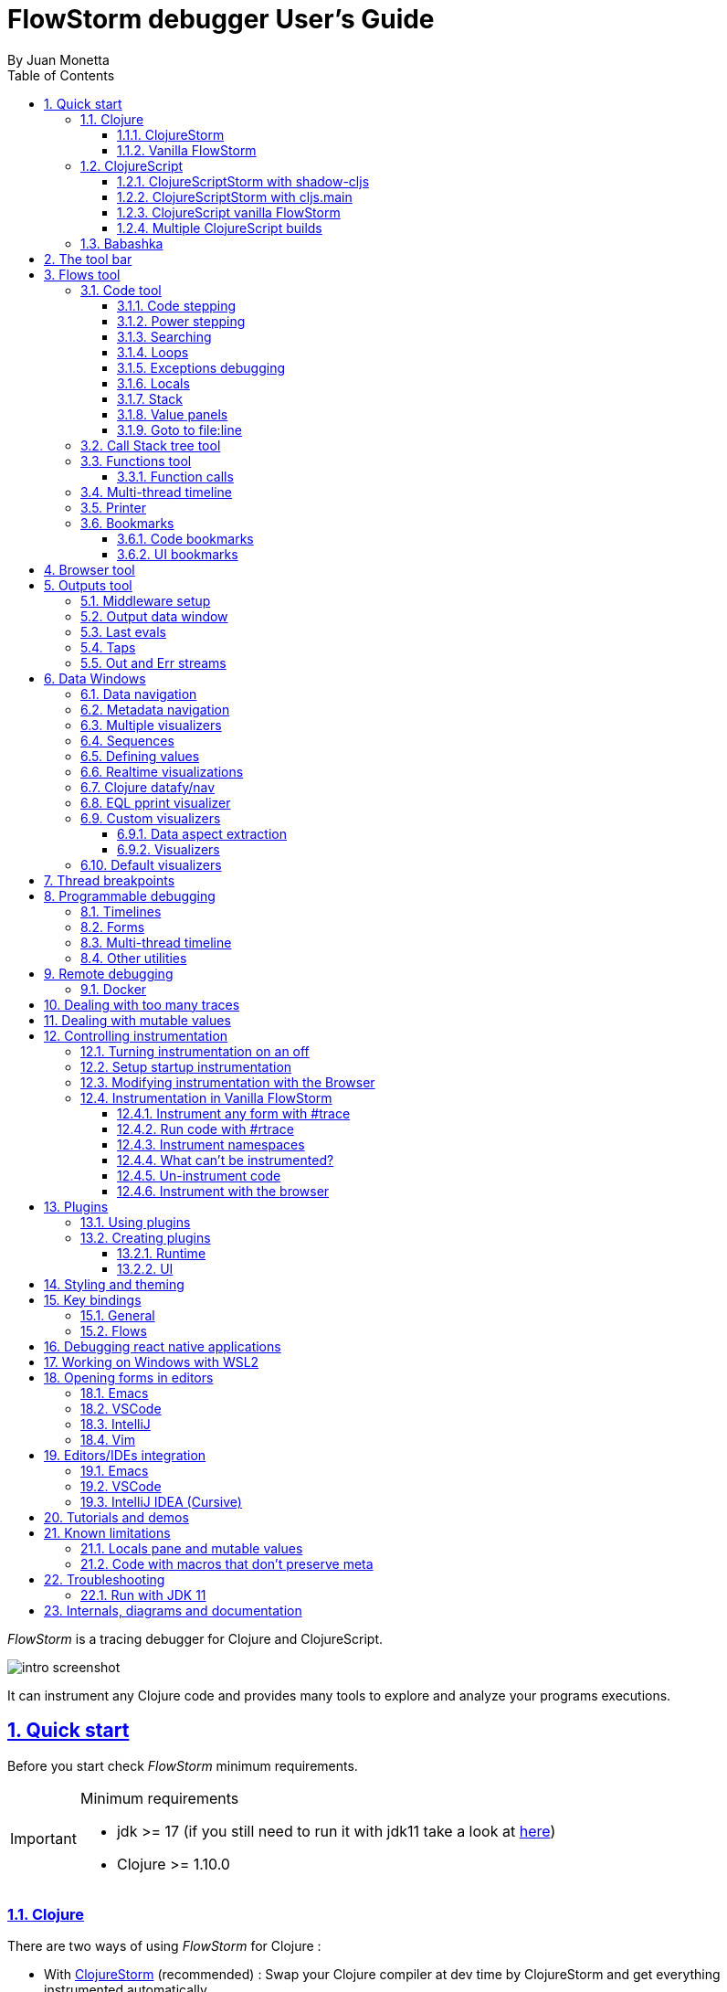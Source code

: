 = FlowStorm debugger User's Guide
:source-highlighter: rouge
:author: By Juan Monetta
:lang: en
:encoding: UTF-8
:doctype: book
:toc: left
:toclevels: 3
:sectlinks:
:sectanchors:
:leveloffset: 1
:sectnums:


_FlowStorm_ is a tracing debugger for Clojure and ClojureScript.

image::user_guide_images/intro_screenshot.png[]

It can instrument any Clojure code and provides many tools to explore and analyze your programs executions.

= Quick start

Before you start check _FlowStorm_ minimum requirements.

[IMPORTANT]
.Minimum requirements
====
	- jdk >= 17 (if you still need to run it with jdk11 take a look at <<#_run_with_jdk_11,here>>)
	- Clojure >= 1.10.0
====

== Clojure

There are two ways of using _FlowStorm_ for Clojure :

	- With <<#_clojurestorm,ClojureStorm>> (recommended) : Swap your Clojure compiler at dev time by ClojureStorm and get everything instrumented automatically
	- <<#_vanilla_flowstorm,Vanilla FlowStorm>> : Just add FlowStorm to your dev classpath and instrument by tagging and re-evaluating forms
    
=== ClojureStorm

This is the newest and simplest way of using _FlowStorm_. It requires you to swap your official Clojure compiler by _ClojureStorm_ only at dev time.

Swapping compilers sounds like a lot, but don't worry, _ClojureStorm_ is just a patch applied over the official compiler with some
extra stuff for automatic instrumentation. You shouldn't encounter any differences, it is only for dev, and you can swap it back
and forth by starting your repl with a different alias or lein profile.

The easiest way to run and learn _FlowStorm_ with _ClojureStorm_ is by running the repl tutorial.

==== Try it with no project

You can start a repl with FlowStorm with a single command like this :

[%nowrap,bash]
----
;; on Linux and OSX
clj -Sforce -Sdeps '{:deps {} :aliases {:dev {:classpath-overrides {org.clojure/clojure nil} :extra-deps {com.github.flow-storm/clojure {:mvn/version "1.12.0-6"} com.github.flow-storm/flow-storm-dbg {:mvn/version "4.2.0"}} :jvm-opts ["-Dclojure.storm.instrumentEnable=true"]}}}' -A:dev

;; on Windows
clj -Sforce -Sdeps '{:deps {} :aliases {:dev {:classpath-overrides {org.clojure/clojure nil} :extra-deps {com.github.flow-storm/clojure {:mvn/version """1.12.0-6"""} com.github.flow-storm/flow-storm-dbg {:mvn/version """4.2.0"""}} :jvm-opts ["""-Dclojure.storm.instrumentEnable=true"""]}}}' -A:dev
----

Pasting that command on your terminal will bring up a repl with _FlowStorm_ and the compiler swapped by _ClojureStorm_. When the repl comes up
evaluate the `:dbg` keyword to bring up the UI and then click on  `Help->Tutorial` on the menu for a tour of the basics.

After the tutorial you may want to use it on your projects. You use it by adding a deps.edn alias or  lein profile.

The simplest way is to add it globally but you can also add it only to specific projects if they require special configurations.


==== Setup with deps.edn

If your project is using deps.edn, you can add a global (`~/.clojure/deps.edn`) or per project alias that looks like this :

[%nowrap,clojure]
----
{...
 :aliases {:1.12-storm
           {;; for disabling the official compiler
            :classpath-overrides {org.clojure/clojure nil} 
            :extra-deps {com.github.flow-storm/clojure {:mvn/version "1.12.0-6"}
                         com.github.flow-storm/flow-storm-dbg {:mvn/version "4.2.0"}}
            :jvm-opts ["-Dclojure.storm.instrumentEnable=true"
                       "-Dflowstorm.startRecording=false"
                       "-Dclojure.storm.instrumentAutoPrefixes=true"]
                       ;; change for your specific editor
                       "-Dflowstorm.fileEditorCommand=emacsclient -n +<<LINE>>:0 <<FILE>>"
                       "-Dflowstorm.jarEditorCommand=emacsclient --eval '(let ((b (cider-find-file \"jar:file:<<JAR>>!/<<FILE>>\"))) (with-current-buffer b (switch-to-buffer b) (goto-char (point-min)) (forward-line (1- <<LINE>>))))'"
                       }}}
----

By using the `-Dclojure.storm.instrumentAutoPrefixes=true` JVM property you tell ClojrueStorm to automatically figure out
what namespaces should be instrumented.

[NOTE]
.How are auto prefixes calculated?
====
When the process starts it will scan all source folders on the classpath (everything not inside a jar containing clojure files) and build
a set of all top level namespace. All namespaces under those will be instrumented.
====

Once you have setup your deps.edn, start your repl with the `:1.12-storm` alias and run the debugger by evaluating
the `:dbg` keyworkd on your repl (this means just type `:dbg` and hit return).

If it is your first time using FlowStorm, when the UI comes up click on `Help->Tutorial` on the menu for a tour of the basics.

==== Setup with leiningen

If your project uses lein, you can add a global (`~/.lein/profiles.clj`) or per project profile that looks like this :

[%nowrap,clojure]
----
{:1.12-storm
 {:dependencies [[com.github.flow-storm/clojure "1.12.0-6"]
                 [com.github.flow-storm/flow-storm-dbg "4.2.0"]]
  :exclusions [org.clojure/clojure]
  :jvm-opts ["-Dflowstorm.startRecording=false"
             "-Dclojure.storm.instrumentEnable=true"
             "-Dclojure.storm.instrumentAutoPrefixes=true"
             ;; change for your specific editor
             "-Dflowstorm.fileEditorCommand=emacsclient -n +<<LINE>>:0 <<FILE>>"
             "-Dflowstorm.jarEditorCommand=emacsclient --eval '(let ((b (cider-find-file \"jar:file:<<JAR>>!/<<FILE>>\"))) (with-current-buffer b (switch-to-buffer b) (goto-char (point-min)) (forward-line (1- <<LINE>>))))'"
             ]}}
----

If you want to add it to your project instead, your profiles goes like this :

[%nowrap,clojure]
----
(defproject my.project "1.0.0"
  :profiles {:1.12-storm {...}}
  ...)
----

By using the `-Dclojure.storm.instrumentAutoPrefixes=true` JVM property you tell ClojureStorm to automatically figure out
what namespaces should be instrumented.

[NOTE]
.How are auto prefixes calculated?
====
When the process starts it will scan all source folders on the classpath (everything not inside a jar containing clojure files) and build
a set of all top level namespace. All namespaces under those will be instrumented.
====

Once you have setup your lein profile globaly or per project, start your repl with the `1.12-storm` profile and run the debugger by evaluating
the `:dbg` keyworkd on your repl (this means just type `:dbg` and hit return).

Make sure you activate the profile with `lein with-profile +1.12-storm repl`. 

If it is your first time using FlowStorm, when the UI comes up click on `Help->Tutorial` on the menu for a tour of the basics.

[NOTE]
.lein dependencies
====
If you are usig lein < 2.11.0 make sure your global :dependencies don't include the official org.clojure/clojure dependency.
Moving to lein latest version should work ok even if your global :dependencies contains the Clojure dep.
====

==== Explicit instrumentation

If you prefer to be explicit about what gets instrumented you can use the JVM property `"-Dclojure.storm.instrumentOnlyPrefixes=YOUR_INSTRUMENTATION_STRING"`

where `YOUR_INSTRUMENTATION_STRING` should be a comma separated list of namespaces prefixes like :

	  my-project.,lib1.,lib2.core

which means automatically instrument my-project.* (which includes all sub namespaces), all lib1.* and only everything under lib2.core

All this can be changed after without restarting your repl from <<#_modifying_instrumentation_with_the_browser, FlowStorm browser>>.

=== Vanilla FlowStorm

If you use the https://clojure.org/guides/deps_and_cli[clojure cli] you can start a repl with the _FlowStorm_ dependency loaded like this :

[,bash]
----
;; on Linux and OSX
clj -Sforce -Sdeps '{:deps {com.github.flow-storm/flow-storm-dbg {:mvn/version "4.2.0"}}}'

;; on Windows
clj -Sforce -Sdeps '{:deps {com.github.flow-storm/flow-storm-dbg {:mvn/version """4.2.0"""}}}'
----

If you are a https://leiningen.org/[lein] user add the dependency to your project.clj `:dependencies` and run `lein repl`.

Then require the api namespace and start the debugger :

[%nowrap,clojure]
----
user> (require '[flow-storm.api :as fs-api]) ;; the only namespace you need to require

user> (fs-api/local-connect) ;; will run the debugger GUI and get everything ready
----

You should now see a empty debugger window. Click on the recording button to leave the debugger in
recording mode and the let's debug something:

[%nowrap,clojure]
----
user> #rtrace (reduce + (map inc (range 10))) ;; #rtrace will instrument and run some code
----

After running it, you should get the return value of the expression (as if #rtrace wasn't there),
but now you will also have the debugger UI showing your recordings.

From here you probably want to check out the <<#_flows_tool, Flows tool>> which contains a lot of information
about exploring your recordings.

== ClojureScript

Debugging ClojureScript is a case of remote debugging in _FlowStorm_. This means the debugger
will run in a separate process and connect to the debuggee (your browser or nodejs runtime) via a websocket and optionally
an nrepl server.

There are two ways of using _FlowStorm_ with ClojureScript :

    - With <<#_clojurescriptstorm_with_shadow_cljs,ClojureScriptStorm>> (recommended) : Swap your ClojureScript compiler by ClojureScriptStorm at dev and get everything instrumented automatically
	- <<#_clojurescript_vanilla_flowstorm,Vanilla FlowStorm>> : Just add FlowStorm to your dev classpath and instrument by tagging and re-evaluating forms
    
_ClojureScriptStorm_ is a fork of the official ClojureScript compiler that adds automatic instrumentation so you don't need to think about it (you can still disable it when you don't need it).

You use it by swapping the official ClojureScript compiler by _ClojureScriptStorm_ at dev time, using dev aliases or profiles.

[NOTE]
.Repl connection
====
For enabling every debugger feature, _FlowStorm_ needs to connect to a cljs repl.
Currently only shadow-cljs repl over nrepl is supported.
====

=== ClojureScriptStorm with shadow-cljs

[IMPORTANT]
.Minimum requirements
====
    - Shadow Cljs >= 2.25.4
    - FlowStorm >= 3.7.4
====

For setting up _FlowStorm_ with shadow-cljs you need to modify two files, your `shadow-cljs.edn` and your `deps.edn`.
This is setup once and forget, so once you have configured _FlowStorm_ you can do everything from the UI, without
any other sources modifications.

If you want a shadow-cljs template to play with, take a look at https://github.com/jpmonettas/shadow-flow-storm-basic/[this repo].

[NOTE]
.shadow-cljs
====
Currently you can only use _ClojureScriptStorm_ with shadow-cljs if you are resolving your
dependencies with deps.edn. This means having `:deps true` or similar in your shadow-cljs.edn.
If you have your dependecies directly in your shadow-cljs.edn you will have to use <<#_clojurescript_vanilla_flowstorm,Vanilla FlowStorm>>
for now.
This is because there is currently no way to swap the ClojureScript compiler in shadow-cljs.edn.
====

First, make your shadow-cljs.edn looks something like this :

[%nowrap,clojure]
----
{:deps {:aliases [:dev]}
 :nrepl {:port 9000}
 ... 
 :builds
 {:my-app {...
           :devtools {:preloads [flow-storm.storm-preload]
                      :http-port 8021}}}}
----

So, the important parts are: you need to tell shadow to apply your deps.edn dev alias, set up a nrepl port,
and also add `flow-storm.storm-preload` to your preloads. If you have other preloads make sure `flow-storm.storm-preload`
is the first one.

Then, modify your `deps.edn` dev profile to look like this :

[%nowrap,clojure]
----
{...
 :aliases
 {:dev {:classpath-overrides {org.clojure/clojurescript nil} ;; disable the official compiler
        :extra-deps {thheller/shadow-cljs {:mvn/version "2.25.6" ;; >= 2.25.4
                                           :exclusions [org.clojure/clojurescript]}
                     ;; bring ClojureScriptStorm
                     com.github.flow-storm/clojurescript {:mvn/version "1.11.132-8"}
                     ;; add FlowStorm runtime dep
                     com.github.flow-storm/flow-storm-inst {:mvn/version "4.2.0"}}
       :jvm-opts ["-Dcljs.storm.instrumentOnlyPrefixes=your-app-base-ns"
                   "-Dcljs.storm.instrumentEnable=true"
                   "-Dflowstorm.startRecording=false"]}}}
----

There are lots of things going on there, but the main ones are: disabling the official compiler, adding
_ClojureScriptStorm_ and _FlowStorm_ dependencies, and then configuring what you want _ClojureScriptStorm_ to automatically
instrument.

It is important to configure what namespaces you want to instrument, and you do this by setting the
`cljs.storm.instrumentOnlyPrefixes` jvm property.

This is a comma separated list of namespaces prefixes, you normally want your app namespaces plus some libraries, like :
`cljs.storm.instrumentOnlyPrefixes=org.my-app,org.my-lib,hiccup`

And this is it. Once you have it configured, run your shadow watch as you normally do, load your app on the browser (or nodejs).

Whenever your need the debugger, on a terminal run the ui with your shadow-cljs.edn data :

[,bash]
----
clj -Sforce -Sdeps '{:deps {com.github.flow-storm/flow-storm-dbg {:mvn/version "4.2.0"}}}' -X flow-storm.debugger.main/start-debugger :port 9000 :repl-type :shadow :build-id :my-app
----

and then reload you page so it connects to it.

Since we started the app with `flowstorm.startRecording=false` you will have to click on the record button once to start recording.
Whenever recording is enable and something executes under an instrumented namespace you should see the recordings appear in the debugger
under the main thread.

[NOTE]
.recording expressions typed on the repl
====
If you type at the repl something like `(defn foo [a b] (+ a b))` under an instrumented ns, the `foo` funciton will get instrumented
automatically and you will able to explore the recordings after the function is called.
On the other side, typing a simple expression like `(+ 1 2)` will not show anything, this is currently a limitation but you can
still make that work by wrapping the expression on a fn and immediately calling it, like `((fn [] (+ 1 2)))`
====

=== ClojureScriptStorm with cljs.main

You can use _FlowStorm_ and _ClojureScriptStorm_ with cljs.main.

To compile instrumented files :

[%nowrap,bash]
----
clj -J-Dcljs.storm.instrumentOnlyPrefixes=org.foo -J-Dcljs.storm.instrumentEnable=true -Sdeps '{:paths ["src"] :deps {com.github.flow-storm/clojurescript {:mvn/version "1.11.132-8"} com.github.flow-storm/flow-storm-inst {:mvn/version "4.2.0"}}}' -M -m cljs.main -co '{:preloads [flow-storm.storm-preload] :main org.foo.core}' --compile
----

To run a repl that instrument everything under org.foo :

[%nowrap,bash]
----
clj -J-Dcljs.storm.instrumentOnlyPrefixes=org.foo -J-Dcljs.storm.instrumentEnable=true -Sdeps '{:paths ["src"] :deps {com.github.flow-storm/clojurescript {:mvn/version "1.11.132-8"} com.github.flow-storm/flow-storm-inst {:mvn/version "4.2.0"}}}' -M -m cljs.main -co '{:preloads [flow-storm.storm-preload] :main org.foo.core}' --repl
----

Then run the _FlowStorm_ UI :

[%nowrap,bash]
----
clj -Sforce -Sdeps '{:deps {com.github.flow-storm/flow-storm-dbg {:mvn/version "4.2.0"}}}' -X flow-storm.debugger.main/start-debugger
----

And now refresh your browser page so your browser app connects to the UI.

=== ClojureScript vanilla FlowStorm

Let's say you are using https://github.com/thheller/shadow-cljs[shadow-cljs] to start a ClojureScript repl.

First you need to add _FlowStorm_ dependency to your project dependencies, like this :

[%nowrap,clojure]
----
$ cat shadow-cljs.edn

{...
 :dependencies [... [com.github.flow-storm/flow-storm-inst "4.2.0"]]

 ;; the next two lines aren't needed but pretty convenient
 :nrepl {:port 9000}
 :my-build-id {:devtools {:preloads [flow-storm.preload]}}
 ...} 
----

Then let's say you start your repl like :

[,bash]
----
npx shadow-cljs watch :my-build-id

shadow-cljs - config: /home/jmonetta/demo/shadow-cljs.edn
shadow-cljs - server version: 2.19.0 running at http://localhost:9630
shadow-cljs - nREPL server started on port 9000
shadow-cljs - watching build :my-build-id
[:my-build-id] Configuring build.
[:my-build-id] Compiling ...
[:my-build-id] Build completed. (127 files, 0 compiled, 0 warnings, 6.19s)

cljs.user=> 
----

As you can see from the output log shadow-cljs started a nrepl server on port 9000, this is the port _FlowStorm_ needs to connect to,
so to start the debugger and connect to it you run :

[,bash]
----
;; on linux and mac-os
clj -Sforce -Sdeps '{:deps {com.github.flow-storm/flow-storm-dbg {:mvn/version "4.2.0"}}}' -X flow-storm.debugger.main/start-debugger :port 9000 :repl-type :shadow :build-id :my-build-id

;; on windows
clj -Sforce -Sdeps '{:deps {com.github.flow-storm/flow-storm-dbg {:mvn/version """4.2.0"""}}}' -X flow-storm.debugger.main/start-debugger :port 9000 :repl-type :shadow :build-id :my-build-id
----

And that is all you need, the debugger GUI will pop up and everything will be ready.

Try tracing some code from the repl :

[%nowrap,clojure]
----
cljs.user> #rtrace (reduce + (map inc (range 10))) ;; #rtrace will instrument and run some code
----

After running it, you should get the return value of the expression (as if #rtrace wasn't there).

The debugger thread list (the one on the left) shows all the threads it has recordings for. Because we are
in javascript land there will always be just one thread, called `main`.
Double clicking it should open the "thread exploring tools" for that thread in a new tab.

This guide will cover all the tools in more detail but if you are interested in code stepping for example you will find
it in the `code stepping tool` at the bottom left corner of the thread tab, the one that has the `()` icon.

Click on it and use the stepping controls to step over the code.

Now that everything seems to be working move on and explore the many features _FlowStorm_ provides. There are many ways of instrumenting
your code, and many ways to explore its executions.

If you are not using a repl or the repl you are using isn't supported by _FlowStorm_ yet you can still use the debugger
but not all features will be supported (mainly the browser features).

For this you can start the debugger like before but without any parameters, like this :

[,bash]
----
clj -Sforce -Sdeps '{:deps {com.github.flow-storm/flow-storm-dbg {:mvn/version "4.2.0"}}}' -X flow-storm.debugger.main/start-debugger
----

And then go to your app code and call `(flow-storm.runtime.debuggers-api/remote-connect)` maybe on your main, so every time your program starts
will automatically connect to the repl.

[NOTE]
.ClojureScript environments
====

_FlowStorm_ is supported for ClojureScript in :

		  - Browsers
		  - NodeJS
		  - React native
====

[NOTE]
.NodeJs and react-native
====
On NodeJs and react-native you need to install the `websocket` library.
Do this by running `npm install websocket --save`

For react-native if your app is running inside a cellphone you will have to also provide the `:debugger-host` key
to `flow-storm.debugger.main/start-debugger` with your box ip address, unless you are using adb reverse with your ports for
which you will have to `adb reverse tcp:7722 tcp:7722` (the debugger websocket port)
====

[NOTE]
.App initialization debugging
====
If you need to debug some app initialization, for adding `#trace` tags before the debugger is connected you
will have to require flow-storm.api yourself, probably in your main. All the tracing will be replayed to the debugger
once it is connected.
====

Here is a repo you can use if you want to try _FlowStorm_ with shadow-cljs https://github.com/flow-storm/shadow-flow-storm-basic

=== Multiple ClojureScript builds

You can setup FlowStorm to debug multiple ClojureScript builds. This can be useful when your application is made up of multiple parts,
like when you have web workers.

Debugging multiple builds require multiple debugger instances, one per build.

The FlowStorm UI will start a websocket server, by default on 7722, so if you want to run multiple instances of it, you need
to run each instance under a different port. You can do this by providing a `:ws-port` to the startup command.

So let's say you want to run two debuggers, one for your page and one for a webworker, your can run them like this :

[,bash]
----
# on one terminal start your app debugger instance
clj -Sforce -Sdeps '{:deps {com.github.flow-storm/flow-storm-dbg {:mvn/version "4.2.0"}}}' -X flow-storm.debugger.main/start-debugger :port 9000 :repl-type :shadow :build-id :my-app :ws-port 7722

# on a second terminal start your webworker debugger instance
clj -Sforce -Sdeps '{:deps {com.github.flow-storm/flow-storm-dbg {:mvn/version "4.2.0"}}}' -X flow-storm.debugger.main/start-debugger :port 9000 :repl-type :shadow :build-id :my-web-worker :ws-port 7733
----

Now you also need to configure your builds to tell them what port they should connect to.
You do this by writing different preloads for each of your builds, and then using them instead of your `flow-storm.storm-preload`, like:

`my_app.main_storm_preload.cljs`

[%nowrap,clojure]
----
(ns my-app.main-storm-preload
  (:require [cljs.storm.tracer]
            [flow-storm.tracer :as tracer]
            [flow-storm.runtime.debuggers-api :as dbg-api]))

(dbg-api/start-runtime)
(tracer/hook-clojurescript-storm)
(dbg-api/remote-connect {:debugger-host "localhost" :debugger-ws-port 7722})
----

`my_app.webworker_storm_preload.cljs`

[%nowrap,clojure]
----
(ns my-app.webworker-storm-preload
  (:require [cljs.storm.tracer]
            [flow-storm.tracer :as tracer]
            [flow-storm.runtime.debuggers-api :as dbg-api]))

(dbg-api/start-runtime)
(tracer/hook-clojurescript-storm)
(dbg-api/remote-connect {:debugger-host "localhost" :debugger-ws-port 7733})
----

They are the same as `flow-storm.storm-preload` just with different port numbers.

Now you can configure your shadow-cljs.edn like this :
[%nowrap,clojure]
----
{...
 :builds
 {:app
  {:target :browser
   ...
   :modules
   {:my-app {:init-fn my.app/init
           :preloads [my-app.main-storm-preload]}
    :my-webworker {:init-fn my.app.worker/init
                   :preloads [my-app.webworker-storm-preload]
                   :web-worker true}}}}}
----

[NOTE]
.Multiple debuggers tips
====
You can change the theme or customize the styles of different instances to make it easier to
know which debugger instance is connected to which application.
====

== Babashka

You can debug your babashka scripts with FlowStorm using the JVM. The process is quite simple.

Let's say we want to debug this example script https://raw.githubusercontent.com/babashka/babashka/master/examples/htmx_todoapp.clj
which runs a webserver with a basic todo app.

First we need to generate a deps.edn by running `bb print-deps > deps.edn`

Then modify the resulting deps.edn to add the FlowStorm alias like this :

[%nowrap,clojure]
----
{...
 :aliases {:dev {:classpath-overrides {org.clojure/clojure nil} ;; for disabling the official compiler
                 :extra-deps {com.github.flow-storm/clojure {:mvn/version "1.12.0-6"}
                              com.github.flow-storm/flow-storm-dbg {:mvn/version "4.2.0"}}
                 :jvm-opts ["-Dclojure.storm.instrumentEnable=true"
                            "-Dclojure.storm.instrumentOnlyPrefixes=user"]}}}
----

With `clojure.storm.instrumentOnlyPrefixes=user` we are telling ClojureStorm to instrument everything inside
the `user` namespace since the script doesn't contain any namespace declaration.

And that is it, you can now start your clojure repl as usual, with `clj -A:dev` and then eval the `:dbg` keyword to
start the debugger UI.

Then eval the entire file to compile everything. To start the server in this example you will have to remove the wrapping
that is basically only allowing the server to run if we are running from babashka, like this :

[%nowrap,clojure]
----
(when true #_(= *file* (System/getProperty "babashka.file"))
  ...)
----

so we can also start it from Clojure.

After the server has started, you can use the app from the browser and everything will get recorded as usual.

= The tool bar

The toolbar as well as the menu provides quick access to some general commands.

image::user_guide_images/toolbar.png[]

From left to right:

- Cancel current running task. Whenever you a running a task that can take some time, this button will be red, and you can use it to cancel the task.
- The `Inst enable` button allows to enable/disable instrumentation when in a Storm environment. A change on instrumentation will only affect newly compiled code.

= Flows tool

The `Flows` vertical tab contains a bunch of tools for recording and analyzing your programs executions.

First of all, what are Flows?

A Flow is an "execution flow" recording unit. The only purpose of a flow is to group recording activity.
This grouping allows us for example to run some code and record it under `flow-0`, then modify our code, run it again, and
record this second run (or flow) under `flow-1`. Now we can access both recordings separately.

image::user_guide_images/recording_controls.png[]

When you first open FlowStorm UI you will see four things, from left to right :

- Clear your recordings if any.
- Start/Stop recording. You can keep your heap from growing by stopping recording when you don't need it.
- Start/Stop recording the multi-thread timeline. Check out the <<#_multi_thread_timeline, multi-thread timeline>> tool.
- The `Rec on` combo-box to select under what flow new recordings are going to be stored.

Whenever there is something recorded for a flow, a new tab with the flow name will appear.

Execution inside a flow will be grouped by threads. So the first thing you will see on a flow is a menu of threads
we have recordings for so far. This threads will be referred sometimes as timelines, since they are a sequence of
recorded execution steps.

Let's say for example we have selected to record under `flow-1` and run some multi threaded code.

We are going to see something like this :

image::user_guide_images/multi_flows_1.png[]

There is a lot going on in the screenshot above, but the most important are :

      - we have configured FlowStorm to record new executions under `flow-1`
      - we have recorded stuff under `flow-1` and there are also some previous recordings under `flow-0`       
      - we are currently looking at `flow-1`, we have opened to explore the thread with id `1` called `main` and we are exploring it in <<#_code_stepping,the code stepper>>
      - `Threads [4]` indicates we have recorded activity in 4 threads, which we can access via this menu

Now for a different example :

image::user_guide_images/multi_flows_2.png[]

This second image shows us exploring the recordings of a thread with id `474`, called `pool-4-thread-4` on `flow-0`.

image::user_guide_images/flows_toolbar.png[]

The `Flows tool` also contains a toolbar that contains the Quick jump box.
Use it for quickly opening the first recording of a function in <<#_code_stepping,the code stepper>>.
Will autocomplete the first 25 matches.

In the screenshot above we see analyzing the recordings in <<#_code_stepping,the code stepper>> but there are many tools to explore the recorded timelines,
which we are going to describe next.

== Code tool

image::user_guide_images/code_tool_tab.png[]

The code tool is the first of the `Flows` tab. It provides most of the functionality found in a traditional debugger.
You can use it to step over each expression, visualize values, locals and more.

=== Code stepping

The code tool allows you to step and "travel throught time" in two ways:

- Use the controls at the top to step over your code in different ways.
- Click on the highlighted forms to position the debugger at that point in time.

image::user_guide_images/controls.png[]

For moving around using the controls we have two rows of buttons.

The second row of controls, the most imoprtant one, are the stepping controls.

From left to right they are :

- Step over backwards, will make one step backwards always staying on the same frame.
- Step backwards, will step backwards in time going into sub functions.
- Step out, will position the debugger in the next step after this function was called.
- Step forward, will step forward in time going into sub functions.
- Step over forward, will make one step forwards always staying on the same frame.

The numbers at the center show `current_step_index / total_steps`. This means that a total of `total_steps` has been recorded
for this thread so far. Write any number (less than total_steps) on the text box to jump into that position in time.

The buttons around the step counter are :

- Jump to the first step of the recording.
- Jump to the last step of the recording.

On the first row we have more controls, also for moving around in time.

From left to right we have :

- Undo navigation
- Redo navigation
- Add a <<#_bookmarks, bookmark>>
- The last stepping controls to the right are the <<#_power_stepping, power stepping>> controls.

[NOTE]
.Highlighting
====
Only the forms that were executed at least once for the current function frame will be highlighted.
====

This means that code can be un-highlighted for two reasons:

- there isn't any recording for that part of the code
- there is a recording but doesn't belong to this function frame.

image::user_guide_images/stepper_highlighting.png[]

In the contrived example above we see we are stepping the `foo` function. All inside this function
body is highlighted but the bodies of the two anonymous functions for mapping and reducing. This
will only get highlighted once you step into their bodies.

In this case you are sure there are recordings for these functions bodies because the reduce is
non lazy, so if you keep stepping eventually you will get into their bodies, but there is a faster way.

image::user_guide_images/stepper_highlighting_2.png[]

For this you can right click on any un-highlighted expression that you think there could be a recording for and
select `Jump forward here`.

image::user_guide_images/stepper_highlighting_3.png[]

This will make FlowStorm scan from the current point of the timeline searching forward for a value
recorded at that coordinate (if any) and move the stepper to that point in time.

You also have `Jump to first record here` which will scan from the beginning of the timeline and `Jump backwards here`
which will search backwards from the current position.

=== Power stepping

image::user_guide_images/controls_power_custom.png[]

The controls at the right are power stepping controls. They provide more powerfull ways of stepping through the code.

Clicking on the first, back, next or last buttons will navigate the timeline using the selected power stepping tool in the dropdown.

There are currently six power stepping tools :

- `identity`, will step to the prev/next value which identity is the same as the current value.
- 'equality', will step to the prev/next value which is equals (clojure equality) to the current value.
- `same-coord` will step to the prev/next value for the same coordinate. This means it will move to the next recording in
  the timeline for this exact place in the code you are currently in. You can also see it as take me to all the situations
  when the current expression executed doesn't matter how we got to it.
- `custom`, allows you to provide a predicate, which will be used to find the next step.
  If you define it like `(fn [v] (map? v))` will make the power stepper step over all map values.
- `custom-same-coord`, the same as `custom` but fixed on the current coordinate like `same-coord`.
- `identity-other-thread`, will step to a position which identity is the same as the current value in a different thread.
  Here the prev and next arrows do the same thing, it will just jump to the first position that matches this value on a
  different thread. This has some limitations. If there are more than two threads working with this identity there is no way
  of choosing which thread to go. If you need more control, checkout the <<#_programmable_debugging,programmable debugging>>
  section, specially the `find-expr-entry` function.
- `fn-call`, allows you to provide a function to step to.

[NOTE]
.Custom stepping
====
Custom power stepping is only supported in Clojure now.
====


=== Searching

image::user_guide_images/search_access.png[]

You can use the search tool to search over all your flow recorded expressions and then make the stepper jump to them.
You can find the search tool under `More tools -> Search`.

There are multiple ways of searching:

- By pr-str
- By data window current value
- By predicate

==== Searching by pr-str

image::user_guide_images/search_pr_str.png[]

This type of search will walk over the selected threads expressions, converting their values to strings with `pr-str` up to the selected level and depth
and then checking if the resulting string contains your provided query string.

==== Searching by DataWindow value

image::user_guide_images/search_data_window.png[]

Searching by data window value allows you to select any of the current data windows and will search for the current selected data window value
over the selected threads expressions values using identity.

==== Searching by predicate

image::user_guide_images/search_pred.png[]

Searching by predicate allows you to provide a Clojure predicate which will be used over all selected threds expressions values.

=== Loops

Whenever you click a highlighted form that has been executed multiple times inside the same function call (any kind of loop),
instead of immediately jumping into it, FlowStorm will popup a menu, like in the picture below :

image::user_guide_images/loops.png[]

This is the loops navigation menu. It allows you to quickly move around interesting iterations of the loop.

The menu will display slightly different options depending on you current position. The `[FIRST] ...` and `[LAST] ...`
entries will always show, which allows you to quickly jump to the first and last iteration of the loop.

If you are currently before the loop, clicking into any expression inside the loop will show the first 20
values for the clicked expression.

If instead you are currently in a expression after the loop, clicking back to an expression inside the loop,
will show the last 20 values for the clicked expression.

Now if you are currently stepping inside the loop, clicking any other expression inside it will show you 10 values
before and 10 values after of your current position.

Clicking on any of this entries will take you to that position in time.

If this is not enough, and you want to see all the values taken by some expression along the loop, you can always
use the <<#_printer, printer tool>>.

=== Exceptions debugging

`FlowStorm` will capture all functions that didn't return because an exception unwind the stack, even
when that exception was captured further and it didn't bubble up.

image::user_guide_images/exceptions.png[]

When an unwind situation is recorded a combobox will show up in the toolbar, containing the functions names
together with the exceptions types. If you hover the mouse over any of them, a tooltip will display the exception message.

Clicking on any of them will position the stepper at that point in time so you can explore what happened before.

You can configure FlowStorm to automatically jump to exceptions with the `Config` menu by checking `Auto jump to exception`
which is disabled by default.

=== Locals

The locals panel will show the locals visible for the current point in time and their values at binding time.

image::user_guide_images/locals.png[]

Right clicking on them will show a menu where you can :

	  - define all frame vars 
	  - define the value with a name, so you can use it at the repl
	  - inspect the value with a <<#_data_windows,data window>>
	  - tap the value as with `tap>`

`Define all frame vars` will define all the bindings for the entire frame in the current form namespace.
This is useful for trying things at your editor as described here https://www.cognitect.com/blog/2017/6/5/repl-debugging-no-stacktrace-required

[NOTE]
.Locals and mutable values
====
The Locals pane will show the value of each binding for a symbol at binding time, which are the same thing
no matter where you are in the current block when working with immutable objects, but not when working with mutable ones.
If what was bound was muttable in any way, you will be seeing the value at binding time, and not at current time. 
====


=== Stack

The stack panel will always show the current stacktrace. Be aware that the stacktrace
only include functions calls that had been recorded, so if you aren't recording everything
there will be gaps.

image::user_guide_images/stack.png[]

Double clicking on any of the stack entries will make the debugger jump to that point in time.

=== Value panels

Value panels show in many places in _FlowStorm_.

image::user_guide_images/value_panels2.png[]

The value panel in the code tool always display a pretty print of the current expression value.

You can configure the print-level and print-meta for the pretty printing by using the controls at the top.

The value panel showing the current expression in the code stepper is a little bit special since it also
contains a <<#_data_windows,data window>> tab which allows you to quickly navigate the value or give it custom
visualizations.

image::user_guide_images/value_panels1.png[]

==== Define value for repl

Use the `def` button to define a var pointing to the current inspector value.

You can use / to provide a namespace, otherwise will be defined under [cljs.]user

=== Goto to file:line

Clicking on the `Actions->Goto file:line` menu allows you to search and jump to the first recording of a expression
with a file and line, given that one exists.

It will ask you for a file and line in the format of `<class-path-file-path>:<line>`.

If you have a file like `src/org/my_app/core.clj` and you are interested in expressions evaluating on like 42
you should search like `org/my_app/core.clj:42`.

== Call Stack tree tool

The call stack tree tool is the second one of the `Flows` tab. It allows you to see the execution flow by expanding its call stack tree.

image::user_guide_images/callstack_tool_tab.png[]

The call stack tree is useful for a high level overview of a complex execution and also as a tool for quickly moving through time.

You can jump to any point in time by double clicking on a node or by right clicking and on the context menu selecting `Step code`. 

image::user_guide_images/callstack_tree.png[]

Use the button at the top left corner of the tree tool to show the current frame of the debugger in the tree.

There are also two <<#_value_panels,value panels>> at the bottom that show the arguments and return value for the currently selected function call.

== Functions tool

The functions tool is the third one of the `Flows` tab.

image::user_guide_images/functions_tool_tab.png[]

It shows a list of all traced functions sort by how many times the have been called.

image::user_guide_images/functions_calls.png[]

Normal functions will be colored black, multimethods magenta and types/records protocols/interfaces implementations in green.

Together with the <<#_call_stack_tree_tool, call stack tree>> it provides a high level overview of a thread execution, and allows you to
jump through time much faster than single stepping.

You can search over the functions list by using the bar at the top.

=== Function calls

Clicking on the calls counter of any function will display all function calls on the right sorted by time.
Each line will show the arguments vector for each call, and their return value.
Use the check boxes at the top to hide some of the arguments.

image::user_guide_images/function_calls.png[]

Double clicking on any row in the functions call list will jump to the stepper at that point in time.

You can also use the `args` and `ret` buttons to open the values on the inspector.

== Multi-thread timeline

You can use this tool to record, display and navigate a total order of your recordings in a timeline.
This can be used, for example, to visualize how multiple threads expressions interleave, which is sometimes useful to debug race conditions.

You enable/disable the multi-thread timeline recording using its button on the toolbar. Recording on the multi-thread
timeline will make your program execution a little slower so it is recommended to have it paused unless you need it.

When you have something recorded on the multi-thread timeline you access the tool from the top right corner.

image::user_guide_images/multi_timeline_access.png[]

As an example, let's say you record the execution this function :

[,clojure]
----
(defn run-parallel []
  (->> (range 4)
       (pmap (fn [i] (factorial i)))
       (reduce +)))
----

By opening the tool a window like this should pop up :

image::user_guide_images/timeline.png[]

As you can see the timeline tool displays a linear representation of your expressions. Times flows from top to bottom and
each thread gets assigned a different color. Every time a function is called or returns you will see it under the `Function`
column, and for each expression executed you will see a row with its `Expression` and `Value`.

Double clicking any row will make your code stepper (on the main window) jump to the code at that point in time.

[NOTE]
.Big recordings timeline
====
Rendering the timeline needs some processing to render each sub-form and print each value so be aware it could be slow
if you try it on big recordings.
====

There is also a `Only functions?` checkbox at the top that will retrieve only function calls and can be used to visualize
the threads interleaving at a higher level.

== Printer

_FlowStorm_ has a lot of functionality to replace printing to the console as a debugging method since most of the time it is pretty
inefficient. Nonetheless, sometimes adding a bunch of print lines to specific places in your code is a very powerful way
of understanding execution.

For this cases _FlowStorm_ has the `Printer tool`, which allows you to define, manage and visualize print points, without the need
of re running your code. It will work on your recordings as everything else.

You can add and re run print points over your recordings as many times as you need. To add a print point, just right click on any
recorded expression.

image::user_guide_images/printer_add.png[]

It will ask you for a couple optional fields.

image::user_guide_images/printer_add_box.png[]

The `Message format` is the "println text". A message to identify the print on the printer output. Here you can use any text, in which you can
optionally use `%s` for the printed value, same as you would use it with format.

The `Expression` field can be use to apply a transfomer function over the value before printing it. Useful when you want to see a part of the value.

image::user_guide_images/printer_access.png[]

After you add them, you can access the `Printers tool` by navigating to `More tools -> Printers`.

The threads selector allows you to select the thread the prints are going to run on.
Leaving it blank will run prints over all threads recordings (checkout the notes for caveats).
Clicking the `refresh` button will [re]run the printing again over the current recordings. 

image::user_guide_images/printer.png[]

You can tweak your prints at any time, like changing the print-length, print-level, message, transform-fn or just temporarily disable any of them.
When you are ok re-setting you prints, just click refresh and they will print again.

Double clicking on any printed line will jump to the Flows code tab, with the debugger pointed to the expression that generated the print.

[IMPORTANT]
.Multi-thread prints order
====
If you select `All` threads, and have a multi-thread timeline recording, then the printer will use it and you can use prints to debug threads
interleaving for example, but if you run your printers with `All` threads selected without a multi-thread timeline recording they will print
sorted by thread and not in the order they happened.
====

== Bookmarks

Bookmarks are another quick way of jumping around in code and they can be added from your code or the FlowStorm UI.

You can find you bookmarks on the top menu `View -> Bookmarks`.

image::user_guide_images/bookmarks.png[]

Double clicking on any bookmark will make the debugger jump back to its position.

=== Code bookmarks

You add code bookmarks by adding the `(bookmark)` statement to your code, which optionally accepts a label.

The first time a bookmark statement is executed it will make the FlowStorm UI jump to it. Since this behavior
is similar to a `debugger` statement in languages like Javascript, it is also aliased as `(debugger)` so you can
use whichever you prefer.

[NOTE]
.ClojureScript support
====
This is currently only supported when using ClojureScriptStorm >= 1.11.132-8 
====

=== UI bookmarks

UI bookmarks are useful when you find yourself jumping around, trying to understand a complex execution. They enable
you to mark execution positions so you can come back to them later.

image::user_guide_images/bookmarks_add_btn.png[]

You can bookmark the current position by pressing the bookmark button in the code tool, next to your stepping controls.
It will ask you the bookmark description.


= Browser tool

The browser tool is pretty straight forward. It allows you to navigate your namespaces and vars,
and provides ways of <<#_controlling_instrumentation,managing what gets instrumented>>.

image::user_guide_images/browser.png[]

= Outputs tool

image::user_guide_images/outputs.png[]

The outputs tool can be used instead of your normal IDE/Editor panel to visualize your evaluations
results, your taps outputs and your `*out*` and `*err*` streams writes (like printlns).

The advantages being :

- Custom visualizations
- Quick nested values navigations
- Quick taps values navigation
- Datafy nav navigation
- Access to all previously tapped values
- Access to the last 10 evaluated values (instead of just `*1` and `*2`)
- Ability to search tapped values in Flows

The taps visualization system works out of the box while the evals result and printing capture currently
depends on you using nrepl and starting with the flow-storm middleware. Checkout the outputs setup
section for instructions.

[NOTE]
.ClojureScript support
====
Only the taps viewer is currently supported on ClojureScript. The last evaluations
and the out and err streams capture aren't supported yet.
====

== Middleware setup

For using all the features in the Outputs tool you need to be using nrepl and start your repl with
`flow-storm.nrepl.middleware/wrap-flow-storm` middleware.

If you use Cider for example you can add it to `cider-jack-in-nrepl-middlewares` via customizing the global
value or by using `.dir-locals.el`.

== Output data window

The top panel is a <<#_data_windows,data window>> for displaying evaluations and taps.
As soon as you evaluate or tap something it will be displayed here.

== Last evals

The last evals pane gives you access to the last 10 evaluation results, same as `*1` and `*2`.

Click on any value to display it on the top data window.

== Taps

Everytime _FlowStorm_ starts, it will add a tap, so whenever you `tap>` something
it will show on the taps list.

Click on any value to display it on the top data window.

If the tapped value has also been recorded as an expression in Flows, you can right click on it
and run `Search value on Flows` to move the debugger to that point in time.

[NOTE]
.Search value on Flows
====
Be aware that if the code that taps your value is something like `(tap> :a-key)` you won't be able to jump
to it using this, because `:a-key` isn't a value recorded by _FlowStorm_, while if the tapping
code is like `(tap> some-bind)` or `(tap> (+ 2 3))` or the tapping of any other expression
you should be able to jump to it.
So if you want to use this functionality as a "mark" so you can quickly jump to different parts of
the recordings from the Taps tool, you can do it like `(tap> (str :my-mark))`
====


A `#tap` tag will also be available, which will tap and return so you can use it like `(+ 1 2 #tap (* 3 4))`
Use the `clear` button to clear the list.

There is also `#tap-stack-trace`. It will tap the current stack trace.

== Out and Err streams

Everything written on `*out*` or `*err*` will be captured and displayed on the bottom panel.
You can copy anything from this area with normal tools.

= Data Windows

image::user_guide_images/data_window.png[]

Data Windows are a user extensible tool to visualize and explore your data. Their role is to support :

- a way to navigate nested structures in a lazy way
- visualize and navigate metadata
- multiple visualizations for each value
- lazy/infinite sequences navigation
- a way to define the current sub-values so you can use them at the repl
- a mechanism for realtime data visualization
- clojure.datafy navigation out of the box
- tools for the user to add custom visualizations on the fly

The next sections will explore each of them.

== Data navigation

image::user_guide_images/data_window_dig.png[]

You can navigate into any key or value by clicking on it.

Use the breadcrums at the top to navigate back.

== Metadata navigation

image::user_guide_images/data_window_meta.png[]

If any value contains metadata, it will be shown at the top. Clicking on it will make the data window
navigate into it.

== Multiple visualizers

image::user_guide_images/data_window_multiple_viz.png[]

You can change how to display your current value by using the visualizers selector dropdown at the top.

== Sequences

image::user_guide_images/data_window_seqable.png[]

The seqable visualizer allows you to navigate all kind of sequences (even infinite ones) by bringing more pages on demand.

Click on `More` to bring the next page in.

== Defining values

You can always define a var for the current value being shown on any data window by clicking the `def` button.
Clicking on it will raise a popup asking for a symbol name. If you don't provide a fully qualified symbol
it will define the var under `user` or `cljs.user` if you are in ClojureScript.

A quick way to use it is to provide a short name, let's say `foo`, and then access it from your
code like `user/foo`.

== Realtime visualizations

image::user_guide_images/data_window_realtime.png[]

DataWindows not only support displaying and navigating values, but also updating them in real time from
your application.

From your program's code you can always create a data window with :

[,clojure]
----
(flow-storm.api/data-window-push-val :changing-long-dw-id 0 "a-long")
----

by providing a data window id, a value, and optionally the initial breadcrum label.

But you can also update it (given that the selected visualizer supports updating like :scope for numbers) with :

[,clojure]
----
(flow-storm.api/data-window-val-update :changing-long-dw-id 0.5)
----

This `data-window-val-update` is pretty useful when called from loops or refs watches, specially paired
with a custom visualizer.

== Clojure datafy/nav

image::user_guide_images/data_window_datafy_nav.png[]

Data Windows support datafy nav out of the box. The data window will always be showing the result of
`clojure.datafy/datafy` of a value. For maps or vectors where keys provide navigation it will automatically
add a blue arrow next to the value.

Clicking on the value will just dig the data, while clicking on the blue arrow will navigate as with
`clojure.datafy/nav` applied to that collection on that key.

== EQL pprint visualizer

image::user_guide_images/eql_visualizer_0.png[]
image::user_guide_images/eql_visualizer_1.png[]

The `eql-query-pprint` visualizer allows you to explore your data "entities" by looking at subsets of it
using queries similar to datomic pull queries like in the screenshots above.

By entities it means maps which contains only keywords as their keys. Every other collection
is just traversed.

This are all valid queries :

- `[*]`
- `[:name]`
- `[:name :age :vehicles]`
- `[:name :age {:vehicles [:type]}]`
- `[:name :age {:vehicles [?]}]`
- `[:name {:vehicles [*]}]`
- `[:name :age {:vehicles [:type {:seats [?]}]}]`
- `[:name :age {:vehicles [:type {:seats [:kind]}]}]`
- `[:name {:houses [:rooms]}]`

The `*` symbol means include all keys, while the `?` symbol means just list the keys, which helps
exploring big nested maps with many keys.

== Custom visualizers

An important aspect of Data Windows is to be able to provide custom visualizers on the fly.

Let's say we have model a chess board as a set of maps which represent our pieces.

[,clojure]
----
(def chess-board
  #{{:kind :king  :player :white :pos [0 5]}
    {:kind :rook  :player :white :pos [5 1]}
    {:kind :pawn  :player :white :pos [5 3]}
    {:kind :king  :player :black :pos [7 2]}
    {:kind :pawn  :player :black :pos [6 6]}
    {:kind :queen :player :black :pos [3 1]}})

(flow-storm.api/data-window-push-val :chess-board-dw chess-board "chess-board")
----

If we open a data window with `data-window-push-val` we are going to see something like this :

image::user_guide_images/data_window_custom1.png[]

but we can do better, we can create a custom visualizer so we can see it like this :

image::user_guide_images/data_window_custom2.png[]

Data visualization in FlowStorm is composed of two things:

- a data aspect extractor, which runs on the runtime process, and will build data for the visualization part
- a visualizer, which runs on the debugger process, and will render extracted data for a value using javafx

For a basic Clojure session everything will be running under the same process, but this is not the case for ClojureScript
or remote Clojure.

First let's require some namespaces :

[,clojure]
----
(require '[flow-storm.api :as fsa])
(require '[flow-storm.debugger.ui.data-windows.visualizers :as viz])
(require '[flow-storm.runtime.values :as fs-values])
----

We can register a custom visualizer by calling `register-visualizer`.

[,clojure]
----
(viz/register-visualizer
     {:id :my-viz
      :pred (fn [val] )
      :on-create (fn [val] {:fx/node :any-java-fx-node-that-renders-the-value
                            :more-ctx-data :anything})
      ;; OPTIONALLY
      :on-update (fn [val created-ctx-map {:keys [new-val]}] )
      :on-destroy (fn [created-ctx-map] )
      })
----

The important part there are `:id`, `:pred`, and `:on-create`.

The `:id` will be the one displayed on the visualizers dropdown, and re-registering a visualizer
with the same id will replace the previous one.

`:pred` is a predicate on the data extracted from values, it should return true if this visualizer
can handle the value.

And `:on-create` will be a function that receives this value and renders a java fx node.

Optionally you can provide `:on-update` and `:on-destroy`.

`:on-update` will receive values from the runtime via `fsa/data-window-val-update`. It will also get a handle to
the original value (the one that created the DataWindow) and whatever map was returned by `:on-create`.

`:on-destroy` will be called everytime a visualizer gets removed, because you swapped your current visualizer
or because you went back with breadcrums. It can be useful in case you need to clear resources created by
`:on-create`.

`:pred` and `:on-create` will not recieve the original value but the extracted aspects of it after
all registered extractors run.

You can check the data available to your visualizer for a value in a data window by calling :

[,clojure]
----
(viz/data-window-current-val :chess-board-dw)
----

If the data already extracted from your value is not enough for your visualizer you can register
another extractor.

=== Data aspect extraction

[,clojure]
----
(fs-values/register-data-aspect-extractor
   {:id :chess-board
    :pred (fn [val _]
            (and (set? val)
                 (let [{:keys [kind player pos]} (first val)]
                   (and kind player pos))))
    :extractor (fn [board _] {:chess/board board})})
----

In this case we are going to register and extractor that will only run for vals which are sets and
contains at least one element which is a map with `:kind`, `:player` and `:pos`.
The extracted data will be the entire board.

All ids of extractors that applied for a value will be appended under `::fs-values/kinds` of the value
as you will see next.

=== Visualizers

Now we can register a visualizer that will show only on values which contains a :chess-board kind.

[,clojure]
----
(import '[javafx.scene.layout GridPane])
(import '[javafx.scene.control Label])

(viz/register-visualizer
   {:id :chess-board
    ;; only be available if the chess-board data extractor run on this value
    :pred (fn [val] (contains? (::fs-values/kinds val) :chess-board))

    ;; use the chess/board info to render a board with java fx
    :on-create (fn [{:keys [chess/board]}]
                 (let [kind->sprite {:king "♚" :queen "♛" :rook "♜" :bishop "♝" :knight "♞" :pawn "♟"}
                       pos->piece (->> board
                                       (mapv #(vector (:pos %) %))
                                       (into {}))]
                   {:fx/node (let [gp (GridPane.)]
                               (doall
                                (for [row (range 8) col (range 8)]
                                  (let [cell-color (if (zero? (mod (+ col (mod row 2)) 2)) "#f0d9b5" "#b58863")
                                        {:keys [kind player]} (pos->piece [row col])
                                        cell-str (kind->sprite kind "")
                                        player-color (when player (name player))]
                                    (.add gp (doto (Label. cell-str)
                                               (.setStyle (format "-fx-background-color:%s; -fx-font-size:40; -fx-text-fill:%s; -fx-alignment: center;"
                                                                  cell-color player-color))
                                               (.setPrefWidth 50))
                                          (int col)
                                          (int row)))))
                               gp)}))})
----

== Default visualizers

You can make any visualizer the default by calling `add-default-visualizer` which takes a predicate on the val-data (the same received by :on-create) and
a visualizer key, like this :

[,clojure]
----
(viz/add-default-visualizer (fn [val-data] (contains? (:flow-storm.runtime.values/kinds val-data) :chess-board)) :chess-board)
----

For all FlowStorm provided visualizers take a look at `flow-storm.debugger.ui.data-windows.visualizers` namespace.

Default visualizers predicates are added in a stack, and tried from the top. This means that you can always overwrite a default by adding a
new one.

= Thread breakpoints

image::user_guide_images/thread_breaks.png[]

_FlowStorm_ is a tracing debugger, which means it can record what is happening without the need of stopping
your programs execution. This is all fine but doesn't cover every possible situation. There are
cases where recording everything is impractical, like in a game loop, since it will consume a lot of heap
and you are probably not interested in all those frames details.

For situations like the previous one, _FlowStorm_ has the ability to set thread breakpoints, which means to define points
in the execution of your program where you want your threads to wait.
While the threads are waiting you can explore what happened so far. If the recorded information isn't enough you can
click the play buttons next to each blocked thread to tell it to continue until it hit a breakpoint again.
Then you can analyse the new recordings.

Once you are done, you can choose to uninstrument your functions, or maybe easier to just pause recording
using the pause button in the main toolbar. Then you can remove the breakpoints and un-block every thread.

You can define thread breakpoints in two ways :

- Using the browser (like in the image below), you can navigate to any function and click on the `Break` button. This will block the calling
  thread every time the selected function gets called.
- Or you can also install a break by calling (flow-storm.api/break-at 'my-proj.core/some-fn)

image::user_guide_images/browser_breakpoints.png[]

[NOTE]
.Conditional threads breakpoints
====
The break-at fn accepts a second argument where you can provide a predicate that will be called with the same arguments
of the function you are breaking. It will only break when the predicate returns true. If you don't
provide a predicate it will default to `(constantly true)`
====

You can remove breakpoints by :

- Clicking on the browser instrumentation list delete buttons
- Calling `flow-storm.api/remove-break` to remove a single breakpoint
- Calling `flow-storm.api/clear-breaks` to remove all breakpoints

= Programmable debugging

_FlowStorm_ gives you full access to its internal indexes from the repl in Clojure and ClojureScript.
These allows you to explore your recordings using Clojure and write small programs to analyze
them if what's provided by the GUI is not enough.

Most of what is documented here is also documented in the `flow-storm.runtime.indexes.api` namespace docstring, which
you can retrieve by evaluating `(doc flow-storm.runtime.indexes.api)`. In fact, this is the only namespace you need to
require on your repl in order to work with your recordings.

Let's say you have recorded some execution and now you want to work with the recordings from the repl.

So first we require the api ns as `ia`.

[,clojure]
----
(require '[flow-storm.runtime.indexes.api :as ia])
----

Now from the UI, you can get the thread-id of your recordings (the number next to the thread name)
which you will need for accessing them from the repl.

== Timelines

Let's say you want to explore recordings on thread 32. You can retrieve its timeline by calling `ia/get-timeline` like this :

[,clojure]
----
(def timeline (ia/get-timeline 32))
----

Once you have the timeline you can start exploring it.

The timeline implements many of the Clojure basic interfaces, so you can :

[,clojure]
----
user> (count timeline)
798

user> (take 3 timeline)
; (#flow-storm/fn-call-trace [Idx: 0 org.my-app/run-server]
;  #flow-storm/fn-call-trace [Idx: 1 org.my-app/read-config]
;  #flow-storm/fn-call-trace [Idx: 2 org.my-app/check-config])
 
user> (get timeline 0)
; #flow-storm/fn-call-trace [Idx: 0 org.my-app/run-server]
----

The easiest way to take a look at a thread timeline is with some code like this :

[,clojure]
----
(->> timeline
     (take 3)
     (map ia/as-immutable))

; ({:type :fn-call,
;   :fn-ns "org.my-app",
;   :fn-name "run-server",
;   :ret-idx 797,
;   :fn-call-idx 0,
;   :parent-idx nil,
;   :fn-args [],
;   :form-id -798068730,
;   :idx 0}
;  ...
;  ...)
----

In most cases converting all entries into maps with `ia/as-immutable` is enough, but if you want a little bit more
performance you can access entries information without creating a immutable map first.

Timelines entries are of 4 different kinds: `FnCallTrace`, `FnReturnTrace`, `FnUnwindTrace` and `ExprTrace`.

You can access their data by using the following functions depending on the entry :
  
All kinds :

  - `as-immutable`
  - `entry-idx`
  - `fn-call-idx`

`ExprTrace`, `FnReturnTrace` and `FnUnwindTrace` :

  - `get-coord-vec`

`ExprTrace`, `FnReturnTrace` :

  - `get-expr-val`

`FnUnwindTrace` :

  - `get-throwable`
  
`FnCallTrace` :

  - `get-fn-name`
  - `get-fn-ns`
  - `get-fn-args`
  - `get-fn-parent-idx`
  - `get-fn-ret-idx`
  - `get-fn-bindings`

You can also access the timeline as a tree by calling :

  - `callstack-root-node`
  - `callstack-node-childs`
  - `callstack-node-frame-data`

Take a look at their docstrings for more info.

== Forms
  
You can retrieve forms by form id with `get-form` and then use `get-sub-form-at-coord` and a coordinate.

Here is a little example :

[%nowrap,clojure]
----
;; retrieve some expression entry into expr
user> (def expr (-> timeline
                    (get 3)
                    ia/as-immutable))

user> expr
{:type :expr, :coord [2 2 1], :result 4, :fn-call-idx 2, :idx 3}

;; retrieve the fn-call entry for our expr
user> (def fn-call (-> timeline
                       (get (:fn-call-idx expr))
                       ia/as-immutable))
user> fn-call
{:type :fn-call,
 :fn-ns "dev-tester"
 :fn-name "other-function",
 :form-id 1451539897,
 ...}

;; grab it's form
user> (def form (-> fn-call
                    :form-id
                    ia/get-form
                    :form/form))
user> form
(def other-function (fn [a b] (+ a b 10)))

;; lets look at the sub-form from form at our expr coordinate
user> (ia/get-sub-form-at-coord form (:coord expr))
a                    
----

== Multi-thread timeline
  
If you have recorded a multi-thread timeline, you can retrieve it with `total-order-timeline` like this :

[,clojure]
----
(def mt-timeline (ia/total-order-timeline))
----

which you can then iterate using normal Clojure functions (map, filter, reduce, get, etc).

The easiest way to explore it is again with some code like this :

[,clojure]
----  
user> (->> mt-timeline
           (take 3)
           (map ia/as-immutable))

({:thread-id 32,
  :type :fn-call,  
  :fn-call-idx 0,
  :fn-ns "org.my-app",
  :fn-name "run",
  :fn-args [],
  :ret-idx 797,
  :parent-idx nil,  
  :form-id -798068730,
  :idx 0}
  ...
  ...)
----

Notice that each of these entries contains a flow-id and thread-id also.

== Other utilities

There are other utitities in the api ns that could be useful, some of the most interesting ones :

- `find-expr-entry` useful for searching expressions and return values with different criteria.
- `find-fn-call-entry` useful for searching functions calls with different criteria.
- `stack-for-frame`
- `fn-call-stats`

Take a look at their docstrings for more info.
  
= Remote debugging

You can remotely debug any Clojure application the exposes a nrepl server.

In terms of dependencies, the debuggee side should be setup the same as a normal local setup, with the optional change that you can use
`flow-storm-inst` instead of `flow-storm-dbg`, being the former a slimmed down version of the later one that
doesn't contain some libraries used only by the UI, but using the full `flow-storm-dbg` is also ok.

The easiest way to debug a remote application is via a ssh tunnel. You can create it from your dev box like this :

[,bash]
----
ssh -L 9000:localhost:9000 -R 7722:localhost:7722 my-debuggee-box.com
----

assuming your remote process at my-debuggee-box.com has started a nrepl server listening on port 9000 and 
that the debugger websocket server is running on the default port.

After the tunnel is established, you can run you debugger UI like this :

[,bash]
----
clj -Sforce -Sdeps '{:deps {com.github.flow-storm/flow-storm-dbg {:mvn/version "4.2.0"}}}' -X flow-storm.debugger.main/start-debugger :port 9000
----

and that is it.

If you need to connect the debugger to a remote process without a ssh tunnel or you need to configure the websocket server port you can do it like this :

[,bash]
----
clj -Sforce -Sdeps '{:deps {com.github.flow-storm/flow-storm-dbg {:mvn/version "4.2.0"}}}' -X flow-storm.debugger.main/start-debugger :port NREPL-PORT :runtime-host '"YOUR-APP-BOX-IP-ADDRESS"' :debugger-host '"YOUR-BOX-IP-ADDRESS"' :ws-port WS-SERVER-PORT
----

== Docker

If you run you process inside a docker container, here is a basic template for using _FlowStorm_ with it
https://github.com/flow-storm/docker-flow-storm-basic

= Dealing with too many traces

When recording an application's execution (specially when using _ClojureStorm_ or _ClojureScriptStorm_) it could happen
that your process starts running out of heap. This section documents some tools FlowStorm provides to deal with this situations.

Most of the time, having the recording paused and just enabling it right before executing the action you are interested in is enough, but
when it isn't, here are some other options.

A common situation is to see some high frequency functions adding a lot of noise to your recordings. For example a MouseMove event processing
will generate a lot of recordings while you use your app. There are a couple of ways to limit your functions calls by thread. You can identify
this kind of functions with the <<#_functions_tool,functions tool>>.

One tool you can use in this situations is the `flowstorm.threadFnCallLimits` JVM prop.

For example, you can add `"-Dflowstorm.threadFnCallLimits=org.my-app/fn1:2,org.my-app/fn2:4"` so every time the system starts, limits will be set for
`org.my-app/fn1` and `org.my-app/fn2`. The number next to them is the limit. When a function reaches the limit _FlowStorm_ will stop recording calls
to it and all the functions down its callstack.

You can also modify the limits from your repl, by calling `flow-storm.runtime.indexes.api/[add-fn-call-limit|rm-fn-call-limit|get-fn-call-limits]`.
In ClojureScript you need to call them via your cljs repl api.

All limits are per thread, so when a thread recording is created it will start with the current defined counters, and each time a function gets called
the counter will decrement. When it reaches zero the function and all functions calls under it will stop being recorded.

When you clear your threads you are also clearing its limit counters, so next time you record something new counters will be initialized from your
global limits definitions.

If you are tracing some code that ends up in a infinite loop the debugger will choke on
too many traces, making everything slow and your only option is probably to restart it.

For preventing this, _FlowStorm_ provides a fuse/breaker, called thread trace limit.
It is off by default but you can enable it from the Config menu.

image::user_guide_images/thread_trace_limit_menu.png[]

image::user_guide_images/thread_trace_limit_dialog.png[]

Let's say you added a limit of 1000. If you now run any code that generates more than a 1000 traces FlowStorm will only
record those first 1000 traces and stop recording.
Your code will continue execution as normal, which you can break using
your normal editor breaking commands if its an infinite loop, but now you have recordings to look at what is going on.

You can set a limit of 0 to disable it again.

This is not only useful for infinite loops. It can be used to limit your recordings if you think you can blow up your heap.

= Dealing with mutable values

_FlowStorm_ will retain all values pointers when code executes so you can analyze them later. This works great with immutable values but
when your code uses mutable values like this :

[,clojure]
----
(let [a (java.util.ArrayList.)]
  (count a)
  (.add a "hello")
  (count a)
  (.add a "world")
  (.add a "!"))
----  

then every time you step over `a` it will contain the last value ["hello" "world" "!"].

You can fix this situation by extending the flow-storm.runtime.values/SnapshotP protocol like this :

[,clojure]
----
(extend-protocol flow-storm.runtime.values/SnapshotP
  java.util.ArrayList
  (snapshot-value [a] (into [] a)))
----

to provide _FlowStorm_ a way of creating a snapshot of the mutable value.

[NOTE]
.ClojureStorm
====
If you are using _ClojureStorm_ evaluate the previous defmethod in a ns that is not being
instrumented to avoid an infinite recursion.
====

Be aware that this is tricky in multithreading situations, as always with mutable values.

[NOTE]
.Automatic derefing
====
FlowStorm will automatically deref Atoms, Refs, Agents, Vars and all pending-realized derefables on tracing
so no need to implement `flow-storm.runtime.values/snapshot-value` for them.
====

[NOTE]
.Snapshoting and nested values
====
Snapshoting only applies to direct references to mutable values.
For example if you have an atom inside a nested immutable collection, it will not be snapshoted every time
that collection expression is being recorded, because the value being recorded is not a reference to an atom.

If this is important to you, you can still define snapshot-value for clojure.lang.PersistentArrayMap, etc, and
walk it down snapshoting everything mutable inside.
====

= Controlling instrumentation

If you are using _ClojureStorm_ or _ClojureScriptStorm_ it is important to learn how to control what gets instrumented and
how to uninstrument things. You can configure what gets instrumented automatically on startup via JVM properties but also
change this while your repl is running without the need to restart it.

== Turning instrumentation on an off

You can turn instrumentation on an off by using the button on <<#_the_tool_bar,the toolbar>>.
Remember that the change of this setting will only be effective on newly compiled code.

== Setup startup instrumentation

The first important thing is to setup your instrumentation correctly via JVM properties :

On _ClojureStorm_ :

[,clojure]
----
-Dclojure.storm.instrumentOnlyPrefixes=my-app,my-lib
-Dclojure.storm.instrumentSkipPrefixes=my-app.too-heavy,my-lib.uninteresting
-Dclojure.storm.instrumentSkipRegex=.*test.*
----

On _ClojureScriptStorm_ :

[,clojure]
----
-Dcljs.storm.instrumentOnlyPrefixes=my-app,my-lib
-Dcljs.storm.instrumentSkipPrefixes=my-app.too-heavy,my-lib.uninteresting
----

Apart from `instrumentOnlyPrefixes` which you probably already know, there is `instrumentSkipPrefixes` which also
accepts a comma separated list of namespaces prefixes to skip, and instrumentSkipRegex with accepts a regex for
namespaces to skip. All these together allows you to instrument you whole app but some undesired namespaces.

The next important thing is to be able to enable/disable instrumentation and add/remove prefixes without restarting the
repl. 

== Modifying instrumentation with the Browser

You can use the `Browser tool` to check and change on the fly the prefixes you configured in the previous section.

image::user_guide_images/browser_storm_instrumentation_1.png[]

Right clicking any namespace will give you options for what level of a namespace you want to instrument.

On the bottom pane (instrumentations) you will see your current instrumentation configution (if any). Here we can see that everything under
`ring.middleware.anti-forgery` will be instrumented every time something inside it gets compiled.

You can remove entries using the `del` buttons or temporarly disable/enable them using the `Enable all` checkbox.

image::user_guide_images/browser_storm_instrumentation_2.png[]

You can use the `Add` menu in the picure above to add instrumentation prefixes.

After changing any prefix FlowStorm will ask if you want it to reload the affected namespaces for you. Namespace reloading will
all reload all namespaces it depends on in topological order, so it shoulnd't break your system in any way.

image::user_guide_images/browser_storm_instrumentation_3.png[]

You can also provide functions to be called before and after reloading in case you need to stop and start your system with :

[,clojure]
----
(flow-storm.api/set-before-reload-callback! (fn [] (println "Before reloading")))
(flow-storm.api/set-after-reload-callback!  (fn [] (println "After reloading")))
----


[NOTE]
.Instrumentation
====
Just changing the prefixes without reloading will not make your currently loaded code [un]instrumented.
If you haven't let FlowStorm reload them for you, you can always recompile them as usual with your editor commands or
by executing something like `(require 'the-selected.namespace :reload)`.
====

== Instrumentation in Vanilla FlowStorm

[NOTE]
.ClojureStorm
====
Instructions here only apply to vanilla _FlowStorm_. If you are using _ClojureStorm_ or _ClojureScriptStorm_ (recommended)
this is done automatically for you, so just skip this section.
====

Code instrumentation in _FlowStorm_ is done by rewriting your code, in a way that doesn't change its behavior
but when executed will trace everything the code is doing.

=== Instrument any form with #trace

You can instrument any top level form at the repl by writing `#trace` before it, like this :

[,clojure]
----
#trace
(defn sum [a b]
  (+ a b))
----

and then evaluating the form.

important:: `#trace` is meant to be used with forms that don't run immediately, like: defn, defmethod, extend-type, etc.
Use `#rtrace` to trace and run a form, like `#rtrace (map inc (range 10))`.

=== Run code with #rtrace

`#rtrace` is useful in two situations :

First, when instrumenting and running a simple form at the repl, like:

[,clojure]
----
#rtrace (-> (range) (filter odd?) (take 10) (reduce +))
----

=== Instrument namespaces

_FlowStorm_ allows you to instrument entire namespaces by providing `flow-storm.api/instrument-namespaces-clj`.

You call it like this :

[,clojure]
----
(instrument-namespaces-clj #{"org.my-app.core" "cljs."})
----

The first argument is a set of namespaces prefixes to instrument. In the previous example it means
instrument all namespaces starting with `org.my-app.core`, and all starting with `cljs.`

The second argument can be a map supporting the following options :

- `:excluding-ns` a set of strings with namespaces that should be excluded
- `:disable` a set containing any of #{`:expr` `:binding` `:anonymous-fn`} useful for disabling unnecessary traces in code that generate too many
- `:verbose?` when true show more logging

=== What can't be instrumented?

These are some limitations when instrumenting forms :

1. Very big forms can't be fully instrumented. The JVM spec has a limit on the size of methods and instrumentation adds a lot of code.
When instrumenting entire namespaces, if you hit this limit on a form a warning will printed on the console saying `Instrumented expression is too large for the Clojure compiler`
and _FlowStorm_ automatically tries to instrument it with a lighter profile, by disabling some instrumentation.

2. Functions that call recur without a loop

3. Functions that return recursive lazy sequences. Like `(fn foo [] (lazy-seq (... (foo))))`

=== Un-instrument code

Un-instrumenting code that has been instrumented with `#trace` or `#ctrace` is straight forward, just remove the tag and re evaluate the form.

To un-instrument entire namespaces you can use `flow-storm.api/uninstrument-namespaces-clj` which accept a set of namespaces prefixes.

=== Instrument with the browser

Most of the time you can instrument code by just clicking in the browser. The only exceptions are functions that were just defined in the repl
and weren't loaded from a file. 

==== Instrument vars

Using the browser you can navigate to the var you are interested in and then use the instrument button to instrument it.

image::user_guide_images/browser_var_instrumentation.png[]

There are two ways of instrumenting a var :

- Instrument (instrument just the var source code)
- Instrument recursively (recursively instrument the var and all vars referred by it)

==== Instrument namespaces

Using the browser you can also instrument multiple namespaces. Do this by selecting the namespaces you are interested in
and then a right click should show you a menu with two instrumentation commands.

image::user_guide_images/browser_ns_instrumentation.png[]

- `Instrument namespace :light` - record function arguments and return values (not expressions, no bindings tracing)

- `Instrument namespace :full` fully instrument everything

Light instrumentation is useful when you know the functions generate too many traces, so you can opt to trace just functions
calls and returns. You can then <<#_fully_instrument_a_form_from_the_code_view, fully instrument>> whatever functions you are interested in.

==== Un-instrument code

The bottom panel shows all instrumented vars and namespaces.

image::user_guide_images/browser_uninstrument.png[]

You can un-instrument them temporarily with the enable/disable checkbox or
permanently with the del button.

==== Fully instrument a form from the code view

image::user_guide_images/fully_instrument_form.png[]

If you have instrumented a form with the <<#_instrument_namespaces_2, :light profile>> you can fully instrument it by right clicking on the current form
and then clicking `Fully instrument this form`.

= Plugins

FlowStorm plugins allows you to add specialized tools to visualize and interact
with your recordings.

== Using plugins

For using a pluggin follow each plugging instructions which should normally consists of adding
its dependency and then setting the jvm prop `flowstorm.plugins.namespaces` with all the main
namespaces of the plugins you want loaded at startup, like : `"-Dflowstorm.plugins.namespaces=flow-storm.plugins.my-plugin.all"`

After that you should see a new vertical tab with the plugin UI as you can see here :

image::user_guide_images/plugin_demo.png[]

== Creating plugins

Creating a pluging consists of two parts :

- The runtime code that will analyze the recordings and expose an api for the UI
- The UI component which will visualize and interact with the data via the runtime api

This split is not required, but it is important if you want your plugin to support ClojureScript also or
remote Clojure debugging where the UI is not running in the same process as the runtime.

This components are normally splitted in two files, a runtime.clj and ui.clj, but you can name them however you
want.

We are going to go over each part in more detail but for a real plugin please checkout the https://github.com/flow-storm/flow-storm-async-flow-plugin[core.async.flow plugin].

=== Runtime

Here is a runtime file template you can use :

[%nowrap,clojure]
----
(ns flow-storm.plugins.my-plugin.runtime
  (:require [flow-storm.runtime.indexes.api :as ia]
            [flow-storm.runtime.debuggers-api :as dbg-api]))

(defn my-data-extraction [flow-id thread-id]
  (let [timeline (ia/get-timeline flow-id thread-id)]
    (reduce (fn [acc tl-entry]
              ;; extract some interesting infor from the timeline
              )
            {}
            timeline)
    ))

;; Expose your function so it can be called from the UI part
(dbg-api/register-api-function :plugins.my-plugin/extract-data my-data-extraction)
----

=== UI

Here is a ui file template you can use :

[%nowrap,clojure]
----
(ns flow-storm.plugins.my-plugin.ui
  (:require [flow-storm.debugger.ui.plugins :as fs-plugins]
            [flow-storm.debugger.runtime-api :as runtime-api :refer [rt-api]])
  (:import [javafx.scene.control Label]))

(fs-plugins/register-plugin
 :my-plugin
 {:label "My plugin"
  :css-resource  "flow-storm-my-plugin/dark.css"
  :dark-css-resource  "flow-storm-my-plugin/dark.css"
  :light-css-resource "flow-storm-my-plugin/light.css"
  :on-focus (fn [{:keys [some-other-data]}]
              ;; This gets called everytime the plugin tab gets focused
              )
  :on-create (fn [_]
               {:fx/node (Label.
                          ;; You can call your runtime registered function
                          (str (runtime-api/call-by-fn-key rt-api :plugins.my-plugin/extract-data [0 10])))
                :some-other-data 42})
  :on-flow-clear (fn [flow-id {:keys [some-other-data]}]
                     ;; this gets called everytime a flow is discarded so you can update your plugin UI accordignly
                   )
  })
----

==== Styling plugins UIs

As you saw in the ui plugin registration, you can provide three resources related to styling :

- :css-resource If there is any, it will be loaded and applied. Here is where you put your JavaFX pluging styles
- :dark-css-resource This styles are going to be applied only in dark mode
- :light-css-resource This styles are going to be applied only in light mode

For making sure you plugin styles doesn't mix with other styles, your plugin is automatically wrapped in a pane
with your plugin key (my-plugin in the example above) as a class.

This means your plugin css can contain code like :

[%nowrap,clojure]
----
.my-plugin .table-view {
    -fx-font-family: 'monospaced';
}
----

= Styling and theming

All functions that start the debugger ui (`flow-storm.api/local-connect`, `flow-storm.debugger.main/start-debugger`) accept a map
with the `:styles`, `:title` and `:theme` keywords. If `:styles` points to a css file it will be used to overwrite the default styles, in case you 
want to change colors, make your fonts bigger, etc. `:theme` could be one of `:auto` (default), `:light`, `:dark`. Title can be used to
distinguish between multiple debugger instances.

Like this :

[,clojure]
----
user> (local-connect {:styles "~/.flow-storm/big-fonts.css", :theme :dark, :title "FlowStormMainDebugger"})
----

If you are using _ClojureStorm_ you can also provide them with :

   -Dflowstorm.title=FlowStormMainDebugger
   -Dflowstorm.theme=dark
   -Dflowstorm.styles=~/.flow-storm/big-fonts.css
   
You can overwrite all the styles defined here https://github.com/flow-storm/flow-storm-debugger/blob/master/resources/flowstorm/styles/styles.css

= Key bindings

== General

- `Ctrl-g` Cancel any long running task (only search supported yet)
- `Ctrl-l` Clean all debugger state
- `Ctrl-d` Toggle debug-mode. Will log useful debugging information to the console
- `Ctrl-u` Unblock all breakpoint blocked threads if any
- `Ctrl-t` Rotate themes
- `Ctrl-plus` Increment font size
- `Ctrl-minus` Decrement font size
- `F`      "Select the Flows tool"
- `B`      "Select the Browser tool"
- `T`      "Select the Taps tool"
- `D`      "Select the Docs tool"

== Flows

- `0-9` Open focus flow-N threads menu, N being the pressed key
- `t` Select the tree tool (needs to be inside a thread)
- `c` Select the code tool (needs to be inside a thread)
- `f` Select the functions tool (needs to be inside a thread)

- `P` Step prev over. Go to previous step on the same frame
- `p` Step prev
- `n` Step next
- `N` Step next over. Go to next step on the same frame
- `^` Step out
- `<` Step first
- `>` Step last
- `Ctrl-f` Copy current function symbol
- `Ctrl-Shift-f` Copy current function call form
- `Ctrl-z` Undo navigation
- `Ctrl-r` Redo navigation

= Debugging react native applications

Debugging ClojureScript react native application needs a combination of ClojureScript and remote debugging.

Assuming you are using shadow-cljs, have added the `flow-storm-inst` dependency, and that it started a nrepl server on port 9000, you 
can start a debugger and connect to it by running :

[,bash]
----
clj -Sforce -Sdeps '{:deps {com.github.flow-storm/flow-storm-dbg {:mvn/version "4.2.0"}}}' -X flow-storm.debugger.main/start-debugger :port 9000 :repl-type :shadow :build-id :your-app-build-id :debugger-host '"YOUR_DEV_MACHINE_IP"'
----

You also need to make it possible for the device to connect back to the debugger on port 7722. You can accomplish this by running :

[,bash]
----
adb reverse tcp:7722 tcp:7722
----

Also remember that you need to have installed the `websocket` npm library. You can do this like :

[,bash]
----
npm install websocket --save
----

= Working on Windows with WSL2

For those using current versions of WSL2 on Windows it should be pretty straight forward.

    - export DISPLAY=:0
    - export WSL2_GUI_APPS_ENABLED=1

Font issues had been reported on some distros, like `java.lang.NullPointerException: Cannot read field "firstFont" because "<local4>" is null` which
seams to be solved just by installing font packages like `dejavu-fonts` or `ttf-dejavu` depending on the distro.
    
= Opening forms in editors

You can add this two jvm options to tell FlowStorm how to open forms in files and inside jars :

    - flowstorm.jarEditorCommand : a command with optional \<<JAR>>, \<<FILE>> and \<<LINE>> placeholders
    - flowstorm.fileEditorCommand : a command with optional \<<FILE>> and \<<LINE>> placeholders

If you define those, clicking on your forms namespaces link in the code tool should run the provided commands.
On expressions sub-forms that contains line meta you should also be able to right click and select "Open in editor"
which should open the file at that specific line (useful for long forms).

Here are some known setups for most common editors :

== Emacs

[,clojure]
----
;; for opening your project files
"-Dflowstorm.fileEditorCommand=emacsclient -n +<<LINE>>:0 <<FILE>>"

;; simple way for opening files inside jars (works on linux only)
"-Dflowstorm.jarEditorCommand=emacsclient -n +<<LINE>>:0 <<JAR>>/<<FILE>>"

;; for opening files inside jars that works on every OS (requires FlowStorm >= 3.17.3)
"-Dflowstorm.jarEditorCommand=emacsclient --eval '(let ((b (cider-find-file \"jar:file:<<JAR>>!/<<FILE>>\"))) (with-current-buffer b (switch-to-buffer b) (goto-char (point-min)) (forward-line (1- <<LINE>>))))'"
----

== VSCode

[,clojure]
----
"-Dflowstorm.fileEditorCommand=code --goto <<FILE>>:<<LINE>>"
----

== IntelliJ

[,clojure]
----
"-Dflowstorm.fileEditorCommand=idea --line <<LINE>> <<FILE>>"
----

== Vim

[,clojure]
----
"-Dflowstorm.fileEditorCommand=vim +<<LINE>> <<FILE>>"
----

= Editors/IDEs integration

== Emacs

Checkout https://github.com/flow-storm/cider-storm[Cider Storm] an Emacs Cider front-end with support for Clojure and ClojureScript.

== VSCode

== IntelliJ IDEA (Cursive)

= Tutorials and demos

https://github.com/flow-storm/flow-storm-debugger?tab=readme-ov-file#some-demo-videos-newers-at-the-top

= Known limitations

== Locals pane and mutable values

The Locals pane will show the value of each binding for a symbol AT BINDING TIME, which is the same thing
no matter where you are in the current block when working with immutable objects, BUT NOT WHEN WORKING WITH MUTABLE ONES.

If what was bound was muttable in any way, you will be seeing the value at binding time, and not at current time which
could cause some confusion.

== Code with macros that don't preserve meta

FlowStorm works fine with most macros, except the ones that don't preserve meta at macroexpansion, which FlowStorm needs in their absence,
can cause GAPS IN EXECUTION TRACING AND PREVENT IT FROM LINKING THE EXECUTED CODE BACK TO THE ORIGINAL SOURCE.

When macros are involved, the forms compiled by the Clojure compiler aren't the ones on your source files, but the ones generated
by macro-expanding all the macros. In order to link the compiled forms back to the forms in your source code, for each instrumented form,
right after the form is read by the reader, FlowStorm will walk the form down, annotating with meta each sub-form with a coordinate,
which will then be used after macro expansion to link a compiled expression back to your source code.

Macros can be as simple as code reorganizing ones (like `->`, `when`, `and`, `defn`, etc) or whole compilers like `clojure.core.async/go` and
Electric, so it really depends on the macros.

If you see code inside a macro not being traced feel free to report an issue, there is nothing FlowStorm can do from its side but
we can work together with the macro developer making sure it preserves all meta after macro expansion, which sometimes may be possible.

= Troubleshooting

== Run with JDK 11

FlowStorm UI requires JDK >= 17. If you can't upgrade your JDK you can still use it by downgrading JavaFx.

If that is the case add these dependencies to your alias :

[,clojure]
----
org.openjfx/javafx-controls {:mvn/version "19.0.2"}
org.openjfx/javafx-base     {:mvn/version "19.0.2"}
org.openjfx/javafx-graphics {:mvn/version "19.0.2"}
org.openjfx/javafx-web      {:mvn/version "19.0.2"}
----

= Internals, diagrams and documentation

For people interested in enhancing, troubleshooting, fixing or just learning about FlowStorm internals take a look at here :

https://github.com/flow-storm/flow-storm-debugger/blob/master/docs/dev_notes.md

Some useful diagrams :

- https://raw.githubusercontent.com/flow-storm/flow-storm-debugger/master/docs/high_level_diagram.svg
- https://raw.githubusercontent.com/flow-storm/flow-storm-debugger/master/docs/timeline.svg
- https://raw.githubusercontent.com/flow-storm/flow-storm-debugger/master/docs/run_configs.svg
									   
////
Local Variables:
mode: outline
outline-regexp: "[=]+"
End:
////
